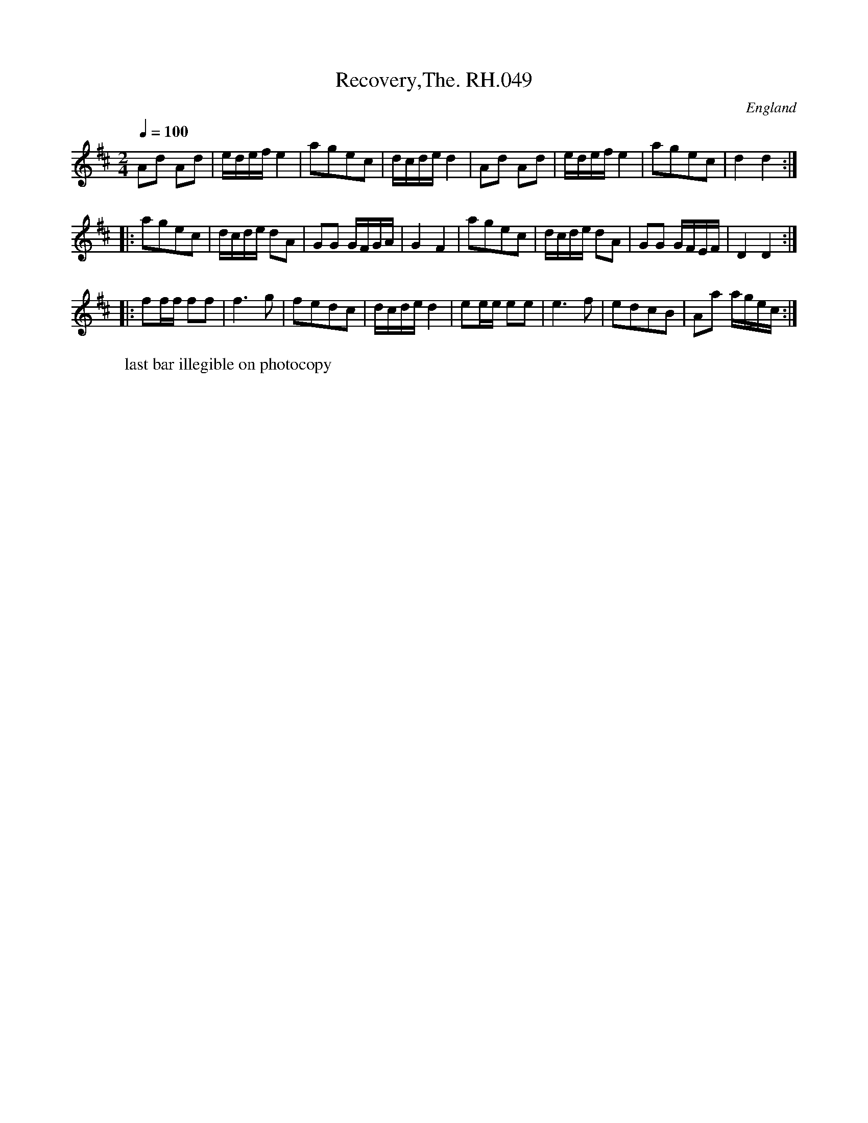 X:49
T:Recovery,The. RH.049
R:Country Dance
S:Rev.R.Harrison's MS,c1815,Cumbria
O:England
A:Temple Sowerby,Cumbria
Z:vmp.Simon Wilson. Review PJH, 2008.
M:2/4
L:1/8
Q:1/4=100
K:D
Ad Ad|e/d/e/f/e2|agec|d/c/d/e/d2|\
Ad Ad|e/d/e/f/e2|agec|d2d2:|!
|:agec|d/c/d/e/ dA|GG G/F/G/A/|G2F2|\
agec|d/c/d/e/ dA|GG G/F/E/F/|D2D2:|!
|:ff/f/ ff|f3g|fedc|d/c/d/e/d2|\
ee/e/ ee|e3f|edcB|Aa a/g/e/c/:|
W:last bar illegible on photocopy
